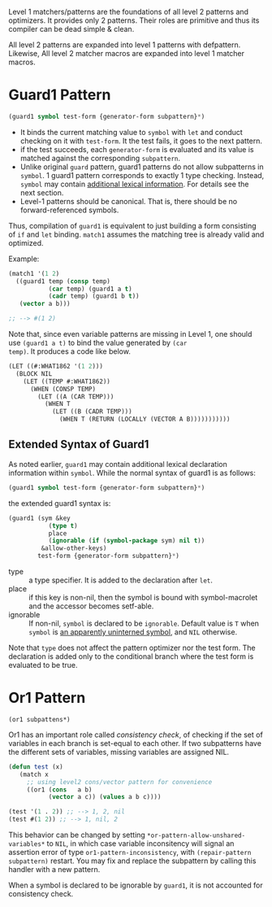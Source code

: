 Level 1 matchers/patterns are the foundations of all level 2 patterns and optimizers. It provides only 2 patterns. Their roles are primitive and thus its compiler can be dead simple & clean.

All level 2 patterns are expanded into level 1 patterns with defpattern. Likewise, All level 2 matcher macros are expanded into level 1 matcher macros.

* Guard1 Pattern

#+BEGIN_SRC lisp
(guard1 symbol test-form {generator-form subpattern}*)
#+END_SRC

+ It binds the current matching value to =symbol= with =let= and conduct checking on it with =test-form=. It the test fails, it goes to the next pattern.
+ if the test succeeds, each =generator-form= is evaluated and its value is matched against the corresponding =subpattern=.
+ Unlike original =guard= pattern, guard1 patterns do not allow subpatterns
  in =symbol=. 1 guard1 pattern corresponds to exactly 1 type checking.
  Instead, =symbol= may contain [[#extended-syntax-of-guard1][additional lexical
  information]]. For details see the next section.
+ Level-1 patterns should be canonical. That is, there should be no
  forward-referenced symbols.

Thus, compilation of =guard1= is equivalent to just building a
form consisting of =if= and =let= binding. =match1= assumes the
matching tree is already valid and optimized.

Example:

#+BEGIN_SRC lisp
(match1 '(1 2)
  ((guard1 temp (consp temp)
           (car temp) (guard1 a t)
           (cadr temp) (guard1 b t))
   (vector a b)))

;; --> #(1 2)
#+END_SRC

Note that, since even variable patterns are missing in Level 1,
one should use =(guard1 a t)= to bind the value generated by =(car
temp)=. It produces a code like below.

#+BEGIN_SRC lisp
(LET ((#:WHAT1862 '(1 2)))
  (BLOCK NIL
    (LET ((TEMP #:WHAT1862))
      (WHEN (CONSP TEMP)
        (LET ((A (CAR TEMP)))
          (WHEN T
            (LET ((B (CADR TEMP)))
              (WHEN T (RETURN (LOCALLY (VECTOR A B)))))))))))
#+END_SRC

** Extended Syntax of Guard1

As noted earlier, =guard1= may contain additional lexical declaration information within =symbol=. While the normal syntax of guard1 is as follows:

#+BEGIN_SRC lisp
(guard1 symbol test-form {generator-form subpattern}*)
#+END_SRC

the extended guard1 syntax is:

#+BEGIN_SRC lisp
(guard1 (sym &key
           (type t)
           place
           (ignorable (if (symbol-package sym) nil t))
         &allow-other-keys)
        test-form {generator-form subpattern}*)
#+END_SRC

- type :: a type specifier. It is added to the declaration after =let=.
- place :: if this key is non-nil, then the symbol is bound with
           symbol-macrolet and the accessor becomes setf-able.
- ignorable :: If non-nil, =symbol= is declared to be =ignorable=. Default
               value is =T= when =symbol= is [[http://www.ai.mit.edu/projects/iiip/doc/CommonLISP/HyperSpec/Body/glo_a.html#apparently_uninterned][an apparently uninterned symbol]], and
               =NIL= otherwise.

Note that =type= does not affect the pattern optimizer nor the test form. The declaration is added only to the conditional branch where the test form is evaluated to be true.

* Or1 Pattern

: (or1 subpattens*)

Or1 has an important role called /consistency check/, of checking if the set of variables in each branch is set-equal to each other. If two subpatterns have the different sets of variables, missing variables are assigned NIL.

#+BEGIN_SRC lisp
(defun test (x)
   (match x
     ;; using level2 cons/vector pattern for convenience
     ((or1 (cons   a b)
           (vector a c)) (values a b c))))

(test '(1 . 2)) ;; --> 1, 2, nil
(test #(1 2)) ;; --> 1, nil, 2
#+END_SRC

This behavior can be changed by setting =*or-pattern-allow-unshared-variables*= to =NIL=, in which case variable inconsitency will signal an assertion error of type =or1-pattern-inconsistency=, with =(repair-pattern subpattern)= restart. You may fix and replace the subpattern by calling this handler with a new pattern.

When a symbol is declared to be ignorable by =guard1=, it is not accounted for consistency check.
